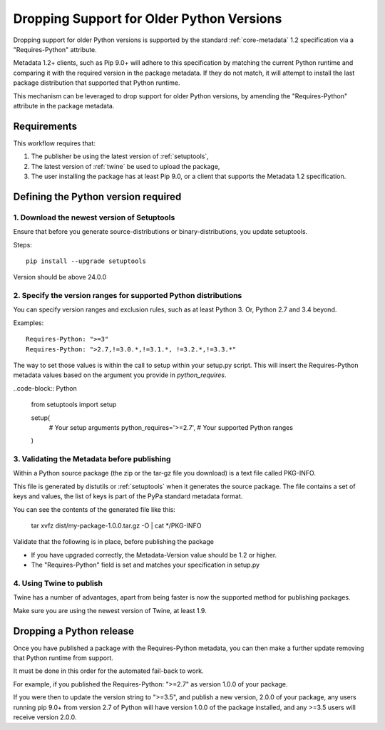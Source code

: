 .. _`Dropping Support for Older Python Versions`:

==========================================
Dropping Support for Older Python Versions
==========================================

Dropping support for older Python versions is supported by the standard :ref:`core-metadata` 1.2 specification via a "Requires-Python" attribute.

Metadata 1.2+ clients, such as Pip 9.0+ will adhere to this specification by matching the current Python runtime and comparing it with the required version 
in the package metadata. If they do not match, it will attempt to install the last package distribution that supported that Python runtime.

This mechanism can be leveraged to drop support for older Python versions, by amending the "Requires-Python" attribute in the package metadata.

Requirements
------------

This workflow requires that:

1. The publisher be using the latest version of :ref:`setuptools`,
2. The latest version of :ref:`twine` be used to upload the package,
3. The user installing the package has at least Pip 9.0, or a client that supports the Metadata 1.2 specification.

Defining the Python version required
------------------------------------

1. Download the newest version of Setuptools
~~~~~~~~~~~~~~~~~~~~~~~~~~~~~~~~~~~~~~~~~~~~

Ensure that before you generate source-distributions or binary-distributions, you update setuptools.

Steps::

   pip install --upgrade setuptools

Version should be above 24.0.0

2. Specify the version ranges for supported Python distributions
~~~~~~~~~~~~~~~~~~~~~~~~~~~~~~~~~~~~~~~~~~~~~~~~~~~~~~~~~~~~~~~~

You can specify version ranges and exclusion rules, such as at least Python 3. Or, Python 2.7 and 3.4 beyond.

Examples::

    Requires-Python: ">=3"
    Requires-Python: ">2.7,!=3.0.*,!=3.1.*, !=3.2.*,!=3.3.*"

The way to set those values is within the call to setup within your setup.py script. This will insert the Requires-Python
metadata values based on the argument you provide in `python_requires`.

..code-block:: Python

    from setuptools import setup


    setup(
        # Your setup arguments
        python_requires='>=2.7', # Your supported Python ranges
    )

3. Validating the Metadata before publishing
~~~~~~~~~~~~~~~~~~~~~~~~~~~~~~~~~~~~~~~~~~~~

Within a Python source package (the zip or the tar-gz file you download) is a text file called PKG-INFO.

This file is generated by distutils or :ref:`setuptools` when it generates the source package. 
The file contains a set of keys and values, the list of keys is part of the PyPa standard metadata format. 

You can see the contents of the generated file like this:

    tar xvfz dist/my-package-1.0.0.tar.gz -O | cat */PKG-INFO

Validate that the following is in place, before publishing the package

- If you have upgraded correctly, the Metadata-Version value should be 1.2 or higher. 
- The "Requires-Python" field is set and matches your specification in setup.py

4. Using Twine to publish
~~~~~~~~~~~~~~~~~~~~~~~~~

Twine has a number of advantages, apart from being faster is now the supported method for publishing packages.

Make sure you are using the newest version of Twine, at least 1.9.

Dropping a Python release
-------------------------

Once you have published a package with the Requires-Python metadata, you can then make a further update removing that Python runtime from support.

It must be done in this order for the automated fail-back to work.

For example, if you published the Requires-Python: ">=2.7" as version 1.0.0 of your package.

If you were then to update the version string to ">=3.5", and publish a new version, 2.0.0 of your package, any users running pip 9.0+ from version 2.7 of Python will
have version 1.0.0 of the package installed, and any >=3.5 users will receive version 2.0.0.